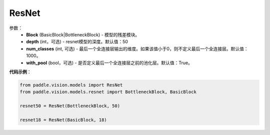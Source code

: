 .. _cn_api_paddle_vision_models_ResNet:

ResNet
-------------------------------

.. py:class:: paddle.vision.models.ResNet()

 ResNet模型，来自论文`"Deep Residual Learning for Image Recognition" <https://arxiv.org/pdf/1512.03385.pdf>`_。

参数：
  - **Block** (BasicBlock|BottleneckBlock) - 模型的残差模块。
  - **depth** (int，可选) - resnet模型的深度。默认值：50
  - **num_classes** (int, 可选) - 最后一个全连接层输出的维度。如果该值小于0，则不定义最后一个全连接层。默认值：1000。
  - **with_pool** (bool，可选) - 是否定义最后一个全连接层之前的池化层。默认值：True。


**代码示例**：

.. code-block:: python

    from paddle.vision.models import ResNet
    from paddle.vision.models.resnet import BottleneckBlock, BasicBlock

    resnet50 = ResNet(BottleneckBlock, 50)

    resnet18 = ResNet(BasicBlock, 18)
